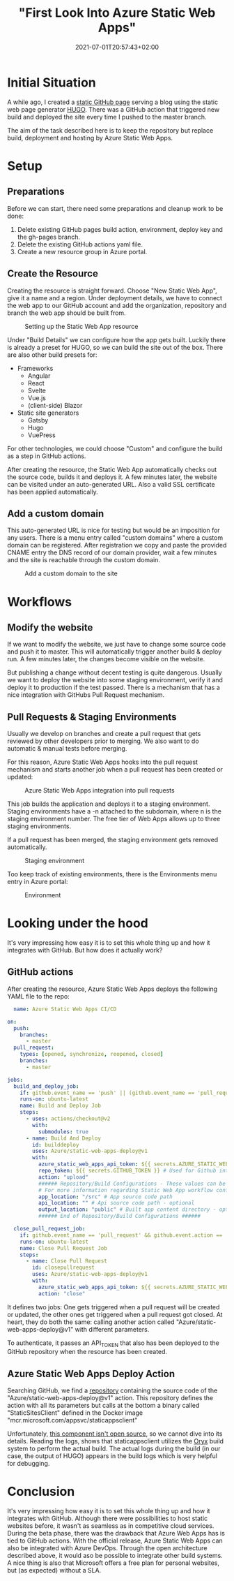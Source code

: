 #+TITLE: "First Look Into Azure Static Web Apps"
#+DATE: 2021-07-01T20:57:43+02:00
#+TAGS[]: azure
#+DRAFT: false

* Initial Situation
  A while ago, I created a [[https://github.com/BitSchupser/bitschupser.github.io][static GitHub page]] serving a blog using the
  static web page generator [[https://gohugo.io/][HUGO]]. There was a GitHub action that
  triggered new build and deployed the site every time I pushed to the
  master branch.

  The aim of the task described here is to keep the repository but
  replace build, deployment and hosting by Azure Static Web Apps.

* Setup
** Preparations
     Before we can start, there need some preparations and cleanup work to be done:
   1. Delete existing GitHub pages build action, environment, deploy
      key and the gh-pages branch.
   2. Delete the existing GitHub actions yaml file.
   3. Create a new resource group in Azure portal.

** Create the Resource

   Creating the resource is straight forward. Choose "New Static Web
   App", give it a name and a region. Under deployment details, we have
   to connect the web app to our GitHub account and add the
   organization, repository and branch the web app should be built
   from.

   #+CAPTION: Setting up the Static Web App resource
   [[/images/github-to-static-webapps/create-resource.png]]

   Under "Build Details" we can configure how the app gets
   built. Luckily there is already a preset for HUGO, so we can build
   the site out of the box. There are also other build presets for:

   - Frameworks
     - Angular
     - React
     - Svelte
     - Vue.js
     - (client-side) Blazor
   - Static site generators
     - Gatsby
     - Hugo
     - VuePress

   For other technologies, we could choose "Custom" and configure the
   build as a step in GitHub actions.

   After creating the resource, the Static Web App automatically
   checks out the source code, builds it and deploys it. A few minutes
   later, the website can be visited under an auto-generated URL. Also
   a valid SSL certificate has been applied automatically.

** Add a custom domain
   This auto-generated URL is nice for testing but would be an
   imposition for any users. There is a menu entry called "custom
   domains" where a custom domain can be registered. After
   registration we copy and paste the provided CNAME entry the DNS
   record of our domain provider, wait a few minutes and the site is
   reachable through the custom domain.

   #+CAPTION: Add a custom domain to the site
   [[/images/github-to-static-webapps/add-custom-domain.png]]

* Workflows
** Modify the website
   If we want to modify the website, we just have to change some
   source code and push it to master. This will automatically trigger
   another build & deploy run. A few minutes later, the changes become
   visible on the website.

   But publishing a change without decent testing is quite
   dangerous. Usually we want to deploy the website into some staging
   environment, verify it and deploy it to production if the test
   passed. There is a mechanism that has a nice integration with
   GitHubs Pull Request mechanism.

** Pull Requests & Staging Environments
   Usually we develop on branches and create a pull request that gets
   reviewed by other developers prior to merging. We also want to do
   automatic & manual tests before merging.

   For this reason, Azure Static Web Apps hooks into the pull request
   mechanism and starts another job when a pull request has been
   created or updated:

   #+CAPTION: Azure Static Web Apps integration into pull requests
   [[/images/github-to-static-webapps/pr-build.png]]

   This job builds the application and deploys it to a staging
   environment. Staging environments have a -n attached to the
   subdomain, where n is the staging environment number. The free tier
   of Web Apps allows up to three staging environments.

   If a pull request has been merged, the staging environment gets
   removed automatically.

   #+CAPTION: Staging environment
   [[/images/github-to-static-webapps/staging-environment.png]]

   Too keep track of existing environments, there is the Environments
   menu entry in Azure portal:

   #+CAPTION: Environment
   [[/images/github-to-static-webapps/environments.png]]


* Looking under the hood
   It's very impressing how easy it is to set this whole thing up and
   how it integrates with GitHub.  But how does it actually work?

** GitHub actions
  After creating the resource, Azure Static Web Apps deploys the
  following YAML file to the repo:

  #+BEGIN_SRC yaml
  name: Azure Static Web Apps CI/CD

on:
  push:
    branches:
      - master
  pull_request:
    types: [opened, synchronize, reopened, closed]
    branches:
      - master

jobs:
  build_and_deploy_job:
    if: github.event_name == 'push' || (github.event_name == 'pull_request' && github.event.action != 'closed')
    runs-on: ubuntu-latest
    name: Build and Deploy Job
    steps:
      - uses: actions/checkout@v2
        with:
          submodules: true
      - name: Build And Deploy
        id: builddeploy
        uses: Azure/static-web-apps-deploy@v1
        with:
          azure_static_web_apps_api_token: ${{ secrets.AZURE_STATIC_WEB_APPS_API_TOKEN_POLITE_BEACH_075ECBD03 }}
          repo_token: ${{ secrets.GITHUB_TOKEN }} # Used for Github integrations (i.e. PR comments)
          action: "upload"
          ###### Repository/Build Configurations - These values can be configured to match your app requirements. ######
          # For more information regarding Static Web App workflow configurations, please visit: https://aka.ms/swaworkflowconfig
          app_location: "/src" # App source code path
          api_location: "" # Api source code path - optional
          output_location: "public" # Built app content directory - optional
          ###### End of Repository/Build Configurations ######

  close_pull_request_job:
    if: github.event_name == 'pull_request' && github.event.action == 'closed'
    runs-on: ubuntu-latest
    name: Close Pull Request Job
    steps:
      - name: Close Pull Request
        id: closepullrequest
        uses: Azure/static-web-apps-deploy@v1
        with:
          azure_static_web_apps_api_token: ${{ secrets.AZURE_STATIC_WEB_APPS_API_TOKEN_POLITE_BEACH_075ECBD03 }}
          action: "close"
  #+END_SRC

  It defines two jobs: One gets triggered when a pull request will be
  created or updated, the other ones get triggered when a pull request
  got closed. At heart, they do both the same: calling another action
  called "Azure/static-web-apps-deploy@v1" with different parameters.

  To authenticate, it passes an API_TOKEN that also has been deployed
  to the GitHub repository when the resource has been created.

** Azure Static Web Apps Deploy Action
   Searching GitHub, we find a [[https://github.com/Azure/static-web-apps-deploy][repository]] containing the source code
   of the "Azure/static-web-apps-deploy@v1" action. This repository
   defines the action with all its parameters but calls at the bottom
   a binary called "StaticSitesClient" defined in the Docker image
   "mcr.microsoft.com/appsvc/staticappsclient"

   Unfortunately, [[https://github.com/Azure/static-web-apps/issues/306][this component isn't open source]], so we cannot dive
   into its details. Reading the logs, shows that staticappsclient
   utilizes the [[https://github.com/Microsoft/Oryx][Oryx]] build system to perform the actual build. The
   actual logs during the build (in our case, the output of HUGO)
   appears in the build logs which is very helpful for debugging.

* Conclusion
  It's very impressing how easy it is to set this whole thing up and
  how it integrates with GitHub.  Although there were possibilities to
  host static websites before, it wasn't as seamless as in competitive
  cloud services.  During the beta phase, there was the drawback that
  Azure Web Apps has is tied to GitHub actions.  With the official
  release, Azure Static Web Apps can also be integrated with Azure
  DevOps. Through the open architecture described above, it would aso
  be possible to integrate other build systems.  A nice thing is also
  that Microsoft offers a free plan for personal websites, but (as
  expected) without a SLA.

